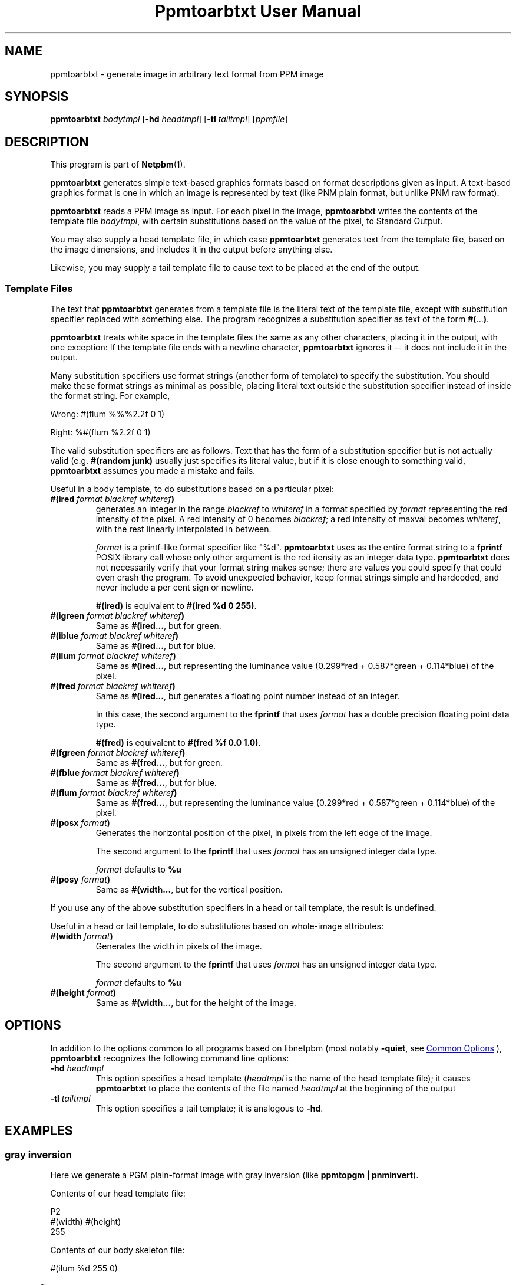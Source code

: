 \
.\" This man page was generated by the Netpbm tool 'makeman' from HTML source.
.\" Do not hand-hack it!  If you have bug fixes or improvements, please find
.\" the corresponding HTML page on the Netpbm website, generate a patch
.\" against that, and send it to the Netpbm maintainer.
.TH "Ppmtoarbtxt User Manual" 0 "26 November 2014" "netpbm documentation"

.SH NAME
ppmtoarbtxt - generate image in arbitrary text format from PPM image

.UN synopsis
.SH SYNOPSIS

\fBppmtoarbtxt\fP
\fIbodytmpl\fP
[\fB-hd\fP \fIheadtmpl\fP]
[\fB-tl\fP \fItailtmpl\fP]
[\fIppmfile\fP]

.UN description
.SH DESCRIPTION
.PP
This program is part of
.BR "Netpbm" (1)\c
\&.
.PP
\fBppmtoarbtxt\fP generates simple text-based graphics formats based on
format descriptions given as input.  A text-based graphics format is one in
which an image is represented by text (like PNM plain format, but unlike
PNM raw format).

\fBppmtoarbtxt\fP reads a PPM image as input.  For each pixel in the
image, \fBppmtoarbtxt\fP writes the contents of the template file
\fIbodytmpl\fP, with certain substitutions based on the value of the
pixel, to Standard Output.
.PP
You may also supply a head template file, in which case \fBppmtoarbtxt\fP
generates text from the template file, based on the image dimensions, and
includes it in the output before anything else.
.PP
Likewise, you may supply a tail template file to cause text to be placed
at the end of the output.


.UN templatefiles
.SS Template Files
.PP
The text that \fBppmtoarbtxt\fP generates from a template file is the
literal text of the template file, except with substitution specifier replaced
with something else.  The program recognizes a substitution specifier as
text of the form \fB#(\fP...\fB)\fP.
.PP
\fBppmtoarbtxt\fP treats white space in the template files the same as any
other characters, placing it in the output, with one exception: If the
template file ends with a newline character, \fBppmtoarbtxt\fP ignores it --
it does not include it in the output.
.PP
Many substitution specifiers use format strings (another form of template)
to specify the substitution.  You should make these format strings as minimal
as possible, placing literal text outside the substitution specifier instead
of inside the format string.  For example,
.PP
Wrong: \f(CW#(flum %%%2.2f 0 1) \fP
.PP
Right: \f(CW%#(flum %2.2f 0 1) \fP
.PP
The valid substitution specifiers are as follows.  Text that has the
form of a substitution specifier but is not actually valid (e.g.
\fB#(random junk)\fP usually just specifies its literal value, but if it is
close enough to something valid, \fBppmtoarbtxt\fP assumes you made a mistake
and fails.
.PP
Useful in a body template, to do substitutions based on a particular pixel:


.TP
\fB#(ired\fP\fI format blackref whiteref\fP\fB)\fP
generates an integer in the range \fIblackref\fP to
\fIwhiteref\fP in a format specified by \fIformat\fP representing the red
intensity of the pixel.  A red intensity of 0 becomes \fIblackref\fP; a red
intensity of maxval becomes \fIwhiteref\fP, with the rest linearly
interpolated in between.
.sp
\fIformat\fP is a printf-like format specifier like "%d".
\fBppmtoarbtxt\fP uses as the entire format string to a \fBfprintf\fP POSIX
library call whose only other argument is the red itensity as an integer data
type.  \fBppmtoarbtxt\fP does not necessarily verify that your format string
makes sense; there are values you could specify that could even crash the
program.  To avoid unexpected behavior, keep format strings simple and
hardcoded, and never include a per cent sign or newline.
.sp
\fB#(ired)\fP is equivalent to \fB#(ired %d 0 255)\fP.

.TP
\fB#(igreen\fP\fI format blackref whiteref\fP\fB)\fP
Same as \fB#(ired...\fP, but for green.

.TP
\fB#(iblue\fP\fI format blackref whiteref\fP\fB)\fP
Same as \fB#(ired...\fP, but for blue.

.TP
\fB#(ilum\fP\fI format blackref whiteref\fP\fB)\fP
Same as \fB#(ired...\fP, but representing the luminance value
(0.299*red + 0.587*green + 0.114*blue) of the pixel.

.TP
\fB#(fred\fP\fI format blackref whiteref\fP\fB)\fP
Same as \fB#(ired...\fP, but generates a floating point number instead
of an integer.
.sp
In this case, the second argument to the \fBfprintf\fP that uses 
\fIformat\fP has a double precision floating point data type.
.sp
\fB#(fred)\fP is equivalent to \fB#(fred %f 0.0 1.0)\fP.

.TP
\fB#(fgreen \fP\fIformat blackref whiteref\fP\fB)\fP
Same as \fB#(fred...\fP, but for green.

.TP
\fB#(fblue \fP\fIformat blackref whiteref\fP\fB)\fP
Same as \fB#(fred...\fP, but for blue.

.TP
\fB#(flum \fP\fIformat blackref whiteref\fP\fB)\fP
Same as \fB#(fred...\fP, but representing the luminance value
(0.299*red + 0.587*green + 0.114*blue) of the pixel.

.TP
\fB#(posx \fP\fIformat\fP\fB)\fP
Generates the horizontal position of the pixel, in pixels from the left
edge of the image.
.sp
The second argument to the \fBfprintf\fP that uses \fIformat\fP has an
unsigned integer data type.
.sp
\fIformat\fP defaults to \fB%u\fP

.TP
\fB#(posy \fP\fIformat\fP\fB)\fP
Same as \fB#(width...\fP, but for the vertical position.


.PP
If you use any of the above substitution specifiers in a head or tail
template, the result is undefined.
.PP
Useful in a head or tail template, to do substitutions based on whole-image
attributes:


.TP
\fB#(width \fP\fIformat\fP\fB)\fP
Generates the width in pixels of the image.
.sp
The second argument to the \fBfprintf\fP that uses \fIformat\fP
has an unsigned integer data type.
.sp
\fIformat\fP defaults to \fB%u\fP

.TP
\fB#(height \fP\fIformat\fP\fB)\fP
Same as \fB#(width...\fP, but for the height of the image.




.UN options
.SH OPTIONS
.PP
In addition to the options common to all programs based on libnetpbm
(most notably \fB-quiet\fP, see 
.UR index.html#commonoptions
 Common Options
.UE
\&), \fBppmtoarbtxt\fP recognizes the following
command line options:


.TP
\fB-hd\fP \fIheadtmpl\fP
This option specifies a head template (\fIheadtmpl\fP is the name of the
head template file); it causes \fBppmtoarbtxt\fP to place the contents of the
file named \fIheadtmpl\fP at the beginning of the output

.TP
\fB-tl\fP \fItailtmpl\fP
This option specifies a tail template; it is analogous to \fB-hd\fP.



.UN examples
.SH EXAMPLES

.SS gray inversion
.PP
Here we generate a PGM plain-format image with gray inversion
(like \fBppmtopgm | pnminvert\fP).
.PP
Contents of our head template file:

.nf
P2
#(width) #(height)
255
.fi
.PP
Contents of our body skeleton file:

.nf
#(ilum %d 255 0)
.fi

.SS povray file
.PP
Here we generate a povray file where each pixel is represented by a
sphere at location (x,y,z) = (posx,height-posy,luminance).  The color
of the sphere is the color of the pixel.
.PP
Contents of our head skeleton:

.nf
#include "colors.inc"
#include "textures.inc"
camera {
   location  <#(width) * 0.6, #(height) * 0.7, 80>
   look_at   <#(width) * 0.5, #(height) * 0.5, 0>
}

light_source { <#(width) * 0.5, #(height) * 0.5, 25> color White
}
.fi
.PP
Contents of our body skeleton:

.nf
sphere { <#(posx),#(height)-#(posy),#(ilum %d 0 10)>, 0.5
  texture {
    pigment {
      color rgb <#(fred),#(fgreen),#(fblue)>
    }
    finish {
      phong 1
    }
  }
}
.fi

.UN seealso
.SH SEE ALSO
.BR "pnmtoplainpnm" (1)\c
\&
.BR "pamtable" (1)\c
\&
.BR "ppm" (5)\c
\&

.UN history
.SH HISTORY
.PP
\fBppmtoarbtxt\fP was added to Netpbm in Release 10.14 (March 2003).
It existed under the name \fBppmtotxt\fP since 1995.

.UN author
.SH AUTHOR

Copyright (C) 1995 by Peter Kirchgessner
.SH DOCUMENT SOURCE
This manual page was generated by the Netpbm tool 'makeman' from HTML
source.  The master documentation is at
.IP
.B http://netpbm.sourceforge.net/doc/ppmtoarbtxt.html
.PP